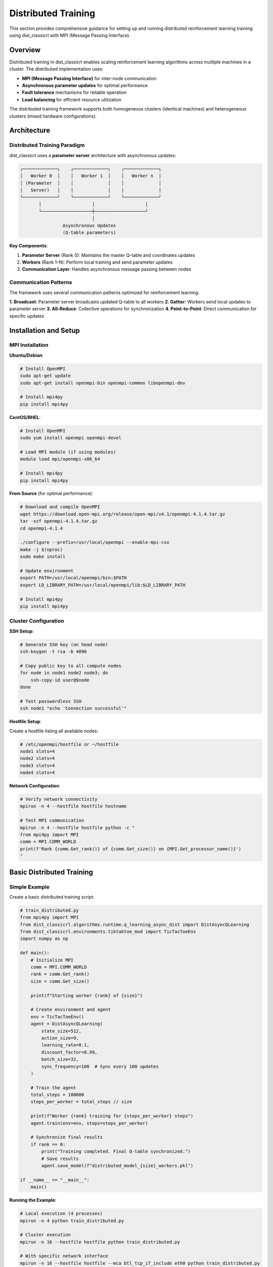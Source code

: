 ==================
Distributed Training
==================

This section provides comprehensive guidance for setting up and running distributed reinforcement learning training using dist_classicrl with MPI (Message Passing Interface).

Overview
========

Distributed training in dist_classicrl enables scaling reinforcement learning algorithms across multiple machines in a cluster. The distributed implementation uses:

- **MPI (Message Passing Interface)** for inter-node communication
- **Asynchronous parameter updates** for optimal performance
- **Fault tolerance** mechanisms for reliable operation
- **Load balancing** for efficient resource utilization

The distributed training framework supports both homogeneous clusters (identical machines) and heterogeneous clusters (mixed hardware configurations).

Architecture
============

Distributed Training Paradigm
------------------------------

dist_classicrl uses a **parameter server** architecture with asynchronous updates:

.. code-block::

    ┌─────────────┐    ┌─────────────┐    ┌─────────────┐
    │   Worker 0  │    │   Worker 1  │    │   Worker n  │
    │ (Parameter  │    │             │    │             │
    │   Server)   │    │             │    │             │
    └─────────────┘    └─────────────┘    └─────────────┘
           │                   │                   │
           └───────────────────┼───────────────────┘
                               │
                    Asynchronous Updates
                    (Q-table parameters)

**Key Components**:

1. **Parameter Server** (Rank 0): Maintains the master Q-table and coordinates updates
2. **Workers** (Rank 1-N): Perform local training and send parameter updates
3. **Communication Layer**: Handles asynchronous message passing between nodes

Communication Patterns
-----------------------

The framework uses several communication patterns optimized for reinforcement learning:

**1. Broadcast**: Parameter server broadcasts updated Q-table to all workers
**2. Gather**: Workers send local updates to parameter server
**3. All-Reduce**: Collective operations for synchronization
**4. Point-to-Point**: Direct communication for specific updates

Installation and Setup
=======================

MPI Installation
----------------

**Ubuntu/Debian**:

.. code-block:: bash

    # Install OpenMPI
    sudo apt-get update
    sudo apt-get install openmpi-bin openmpi-common libopenmpi-dev

    # Install mpi4py
    pip install mpi4py

**CentOS/RHEL**:

.. code-block:: bash

    # Install OpenMPI
    sudo yum install openmpi openmpi-devel

    # Load MPI module (if using modules)
    module load mpi/openmpi-x86_64

    # Install mpi4py
    pip install mpi4py

**From Source** (for optimal performance):

.. code-block:: bash

    # Download and compile OpenMPI
    wget https://download.open-mpi.org/release/open-mpi/v4.1/openmpi-4.1.4.tar.gz
    tar -xzf openmpi-4.1.4.tar.gz
    cd openmpi-4.1.4

    ./configure --prefix=/usr/local/openmpi --enable-mpi-cxx
    make -j $(nproc)
    sudo make install

    # Update environment
    export PATH=/usr/local/openmpi/bin:$PATH
    export LD_LIBRARY_PATH=/usr/local/openmpi/lib:$LD_LIBRARY_PATH

    # Install mpi4py
    pip install mpi4py

Cluster Configuration
---------------------

**SSH Setup**:

.. code-block:: bash

    # Generate SSH key (on head node)
    ssh-keygen -t rsa -b 4096

    # Copy public key to all compute nodes
    for node in node1 node2 node3; do
        ssh-copy-id user@$node
    done

    # Test passwordless SSH
    ssh node1 "echo 'Connection successful'"

**Hostfile Setup**:

Create a hostfile listing all available nodes:

.. code-block:: bash

    # /etc/openmpi/hostfile or ~/hostfile
    node1 slots=4
    node2 slots=4
    node3 slots=4
    node4 slots=4

**Network Configuration**:

.. code-block:: bash

    # Verify network connectivity
    mpirun -n 4 --hostfile hostfile hostname

    # Test MPI communication
    mpirun -n 4 --hostfile hostfile python -c "
    from mpi4py import MPI
    comm = MPI.COMM_WORLD
    print(f'Rank {comm.Get_rank()} of {comm.Get_size()} on {MPI.Get_processor_name()}')
    "

Basic Distributed Training
===========================

Simple Example
--------------

Create a basic distributed training script:

.. code-block:: python

    # train_distributed.py
    from mpi4py import MPI
    from dist_classicrl.algorithms.runtime.q_learning_async_dist import DistAsyncQLearning
    from dist_classicrl.environments.tiktaktoe_mod import TicTacToeEnv
    import numpy as np

    def main():
        # Initialize MPI
        comm = MPI.COMM_WORLD
        rank = comm.Get_rank()
        size = comm.Get_size()

        print(f"Starting worker {rank} of {size}")

        # Create environment and agent
        env = TicTacToeEnv()
        agent = DistAsyncQLearning(
            state_size=512,
            action_size=9,
            learning_rate=0.1,
            discount_factor=0.99,
            batch_size=32,
            sync_frequency=100  # Sync every 100 updates
        )

        # Train the agent
        total_steps = 100000
        steps_per_worker = total_steps // size

        print(f"Worker {rank} training for {steps_per_worker} steps")
        agent.train(env=env, steps=steps_per_worker)

        # Synchronize final results
        if rank == 0:
            print("Training completed. Final Q-table synchronized.")
            # Save results
            agent.save_model(f"distributed_model_{size}_workers.pkl")

    if __name__ == "__main__":
        main()

**Running the Example**:

.. code-block:: bash

    # Local execution (4 processes)
    mpirun -n 4 python train_distributed.py

    # Cluster execution
    mpirun -n 16 --hostfile hostfile python train_distributed.py

    # With specific network interface
    mpirun -n 16 --hostfile hostfile --mca btl_tcp_if_include eth0 python train_distributed.py

Advanced Configuration
======================

Optimized Distributed Agent
----------------------------

Configure advanced parameters for optimal performance:

.. code-block:: python

    from dist_classicrl.algorithms.runtime.q_learning_async_dist import DistAsyncQLearning

    class OptimizedDistributedAgent(DistAsyncQLearning):
        def __init__(self, **kwargs):
            super().__init__(
                # Core parameters
                state_size=kwargs.get('state_size', 512),
                action_size=kwargs.get('action_size', 9),
                learning_rate=kwargs.get('learning_rate', 0.1),
                discount_factor=kwargs.get('discount_factor', 0.99),

                # Distributed-specific parameters
                batch_size=kwargs.get('batch_size', 64),
                sync_frequency=kwargs.get('sync_frequency', 200),
                compression_threshold=kwargs.get('compression_threshold', 0.01),
                async_updates=kwargs.get('async_updates', True),

                # Performance parameters
                buffer_size=kwargs.get('buffer_size', 10000),
                prefetch_factor=kwargs.get('prefetch_factor', 2),
                communication_backend='nccl' if kwargs.get('use_gpu', False) else 'mpi'
            )

Load Balancing
--------------

Implement dynamic load balancing for heterogeneous clusters:

.. code-block:: python

    import time
    from mpi4py import MPI

    class LoadBalancedTraining:
        def __init__(self, agent, env):
            self.agent = agent
            self.env = env
            self.comm = MPI.COMM_WORLD
            self.rank = self.comm.Get_rank()
            self.size = self.comm.Get_size()

            # Performance tracking
            self.performance_history = []
            self.workload_factor = 1.0

        def adaptive_training(self, total_steps, rebalance_interval=1000):
            remaining_steps = total_steps

            while remaining_steps > 0:
                # Calculate steps for this worker
                steps_this_round = min(
                    remaining_steps // self.size,
                    int(rebalance_interval * self.workload_factor)
                )

                # Execute training
                start_time = time.time()
                self.agent.train(self.env, steps=steps_this_round)
                execution_time = time.time() - start_time

                # Calculate performance
                performance = steps_this_round / execution_time if execution_time > 0 else 0

                # Share performance data
                all_performances = self.comm.allgather(performance)

                # Update workload factor
                if self.rank == 0:
                    avg_performance = sum(all_performances) / len(all_performances)
                    workload_factors = [avg_performance / perf if perf > 0 else 1.0
                                      for perf in all_performances]
                else:
                    workload_factors = None

                # Broadcast new workload factors
                workload_factors = self.comm.bcast(workload_factors, root=0)
                self.workload_factor = workload_factors[self.rank]

                remaining_steps -= steps_this_round * self.size

                if self.rank == 0:
                    print(f"Completed {total_steps - remaining_steps}/{total_steps} steps")

Fault Tolerance
===============

Checkpoint and Recovery
-----------------------

Implement checkpointing for fault tolerance:

.. code-block:: python

    import pickle
    import os
    from pathlib import Path

    class FaultTolerantDistributedTraining:
        def __init__(self, agent, env, checkpoint_dir="checkpoints"):
            self.agent = agent
            self.env = env
            self.comm = MPI.COMM_WORLD
            self.rank = self.comm.Get_rank()

            self.checkpoint_dir = Path(checkpoint_dir)
            self.checkpoint_dir.mkdir(exist_ok=True)

            # Checkpoint frequency (number of sync operations)
            self.checkpoint_frequency = 10
            self.sync_counter = 0

        def save_checkpoint(self, step_count):
            """Save checkpoint of current training state."""
            checkpoint_data = {
                'q_table': self.agent.q_table,
                'step_count': step_count,
                'epsilon': self.agent.epsilon,
                'sync_counter': self.sync_counter
            }

            checkpoint_file = self.checkpoint_dir / f"checkpoint_rank_{self.rank}_step_{step_count}.pkl"

            with open(checkpoint_file, 'wb') as f:
                pickle.dump(checkpoint_data, f)

            # Keep only last 3 checkpoints
            self._cleanup_old_checkpoints()

        def load_checkpoint(self, checkpoint_file=None):
            """Load the most recent checkpoint."""
            if checkpoint_file is None:
                checkpoint_files = list(self.checkpoint_dir.glob(f"checkpoint_rank_{self.rank}_*.pkl"))
                if not checkpoint_files:
                    return None
                checkpoint_file = max(checkpoint_files, key=lambda x: x.stat().st_mtime)

            with open(checkpoint_file, 'rb') as f:
                checkpoint_data = pickle.load(f)

            self.agent.q_table = checkpoint_data['q_table']
            self.agent.epsilon = checkpoint_data['epsilon']
            self.sync_counter = checkpoint_data['sync_counter']

            return checkpoint_data['step_count']

        def train_with_checkpointing(self, total_steps, checkpoint_interval=5000):
            # Try to restore from checkpoint
            start_step = self.load_checkpoint() or 0

            if start_step > 0 and self.rank == 0:
                print(f"Resuming training from step {start_step}")

            current_step = start_step

            while current_step < total_steps:
                # Train for checkpoint interval
                steps_to_train = min(checkpoint_interval, total_steps - current_step)

                try:
                    self.agent.train(self.env, steps=steps_to_train)
                    current_step += steps_to_train

                    # Save checkpoint
                    if current_step % checkpoint_interval == 0:
                        self.save_checkpoint(current_step)

                        if self.rank == 0:
                            print(f"Checkpoint saved at step {current_step}")

                except Exception as e:
                    if self.rank == 0:
                        print(f"Error during training: {e}")
                        print("Attempting to restore from checkpoint...")

                    # Restore from checkpoint and continue
                    restored_step = self.load_checkpoint()
                    if restored_step:
                        current_step = restored_step
                        if self.rank == 0:
                            print(f"Restored from step {current_step}")
                    else:
                        raise e

Node Failure Detection
----------------------

Implement node failure detection and recovery:

.. code-block:: python

    import signal
    import time

    class FailureDetector:
        def __init__(self, comm, heartbeat_interval=30):
            self.comm = comm
            self.rank = comm.Get_rank()
            self.size = comm.Get_size()
            self.heartbeat_interval = heartbeat_interval
            self.last_heartbeat = time.time()
            self.failed_nodes = set()

        def send_heartbeat(self):
            """Send heartbeat to all other nodes."""
            heartbeat_data = {
                'rank': self.rank,
                'timestamp': time.time(),
                'status': 'alive'
            }

            # Broadcast heartbeat
            try:
                self.comm.bcast(heartbeat_data, root=self.rank)
            except Exception as e:
                print(f"Heartbeat failed from rank {self.rank}: {e}")

        def check_node_health(self):
            """Check health of all nodes."""
            current_time = time.time()

            for rank in range(self.size):
                if rank == self.rank:
                    continue

                try:
                    # Non-blocking check
                    status = self.comm.recv(source=rank, tag=99)

                    if current_time - status['timestamp'] > self.heartbeat_interval * 2:
                        if rank not in self.failed_nodes:
                            print(f"Node {rank} appears to have failed")
                            self.failed_nodes.add(rank)
                            self._handle_node_failure(rank)

                except Exception:
                    # Node is not responding
                    if rank not in self.failed_nodes:
                        print(f"Node {rank} is not responding")
                        self.failed_nodes.add(rank)
                        self._handle_node_failure(rank)

        def _handle_node_failure(self, failed_rank):
            """Handle node failure by redistributing work."""
            active_nodes = [i for i in range(self.size) if i not in self.failed_nodes]

            if self.rank == 0:  # Parameter server handles redistribution
                print(f"Redistributing work from failed node {failed_rank}")
                # Implement work redistribution logic
                pass

Performance Optimization
=========================

Communication Optimization
---------------------------

Optimize MPI communication for better performance:

.. code-block:: python

    from mpi4py import MPI
    import numpy as np

    class OptimizedCommunication:
        def __init__(self, comm):
            self.comm = comm
            self.rank = comm.Get_rank()
            self.size = comm.Get_size()

            # Communication optimizations
            self.compression_enabled = True
            self.batch_updates = True
            self.async_communication = True

        def compressed_allreduce(self, data, compression_ratio=0.1):
            """Perform compressed all-reduce operation."""
            if self.compression_enabled:
                # Compress data (keep only significant changes)
                threshold = np.std(data) * compression_ratio
                mask = np.abs(data) > threshold
                compressed_data = data * mask

                # All-reduce compressed data
                self.comm.Allreduce(MPI.IN_PLACE, compressed_data, op=MPI.SUM)
                return compressed_data / self.size
            else:
                # Standard all-reduce
                self.comm.Allreduce(MPI.IN_PLACE, data, op=MPI.SUM)
                return data / self.size

        def batched_parameter_sync(self, updates_buffer):
            """Synchronize parameters in batches."""
            if not self.batch_updates or len(updates_buffer) == 0:
                return

            # Batch multiple updates
            batched_updates = np.vstack(updates_buffer)

            # Perform communication
            if self.async_communication:
                request = self.comm.Iallreduce(MPI.IN_PLACE, batched_updates, op=MPI.SUM)
                return request  # Non-blocking
            else:
                self.comm.Allreduce(MPI.IN_PLACE, batched_updates, op=MPI.SUM)
                return batched_updates / self.size

Network Topology Optimization
------------------------------

Optimize communication patterns based on network topology:

.. code-block:: python

    class TopologyAwareTraining:
        def __init__(self, comm):
            self.comm = comm
            self.rank = comm.Get_rank()
            self.size = comm.Get_size()

            # Create topology-aware communicators
            self.node_comm = self._create_node_communicator()
            self.inter_node_comm = self._create_inter_node_communicator()

        def _create_node_communicator(self):
            """Create communicator for processes on the same node."""
            # Use hostname to group processes
            hostname = MPI.Get_processor_name()
            color = hash(hostname) % 1000  # Simple hash for grouping

            return self.comm.Split(color, self.rank)

        def _create_inter_node_communicator(self):
            """Create communicator between node leaders."""
            node_rank = self.node_comm.Get_rank()

            # Only rank 0 processes participate in inter-node communication
            if node_rank == 0:
                color = 0
            else:
                color = MPI.UNDEFINED

            return self.comm.Split(color, self.rank)

        def hierarchical_allreduce(self, data):
            """Perform hierarchical all-reduce: intra-node then inter-node."""
            # Step 1: All-reduce within each node
            self.node_comm.Allreduce(MPI.IN_PLACE, data, op=MPI.SUM)

            # Step 2: All-reduce between node leaders
            if self.inter_node_comm != MPI.COMM_NULL:
                self.inter_node_comm.Allreduce(MPI.IN_PLACE, data, op=MPI.SUM)

            # Step 3: Broadcast result within each node
            self.node_comm.Bcast(data, root=0)

            return data / self.size

Cluster Deployment
==================

SLURM Integration
-----------------

Deploy on SLURM-managed clusters:

.. code-block:: bash

    #!/bin/bash
    #SBATCH --job-name=dist_rl_training
    #SBATCH --nodes=4
    #SBATCH --ntasks-per-node=8
    #SBATCH --cpus-per-task=1
    #SBATCH --time=02:00:00
    #SBATCH --partition=compute
    #SBATCH --output=training_%j.out
    #SBATCH --error=training_%j.err

    # Load modules
    module load openmpi/4.1.4
    module load python/3.9

    # Activate virtual environment
    source venv/bin/activate

    # Set MPI parameters
    export OMPI_MCA_btl_tcp_if_include=ib0
    export OMPI_MCA_oob_tcp_if_include=ib0

    # Run distributed training
    srun python train_distributed.py \
        --state_size 10000 \
        --action_size 100 \
        --total_steps 1000000 \
        --checkpoint_interval 10000

**Submit the job**:

.. code-block:: bash

    sbatch slurm_job.sh

Kubernetes Deployment
----------------------

Deploy using Kubernetes with MPI Operator:

.. code-block:: yaml

    # mpi-job.yaml
    apiVersion: kubeflow.org/v1alpha2
    kind: MPIJob
    metadata:
      name: dist-classicrl-training
    spec:
      slotsPerWorker: 1
      runPolicy:
        cleanPodPolicy: Running
      mpiReplicaSpecs:
        Launcher:
          replicas: 1
          template:
            spec:
              containers:
              - image: dist-classicrl:latest
                name: mpi-launcher
                command:
                - mpirun
                - -n
                - "16"
                - python
                - train_distributed.py
                resources:
                  limits:
                    cpu: 1
                    memory: 2Gi
        Worker:
          replicas: 4
          template:
            spec:
              containers:
              - image: dist-classicrl:latest
                name: mpi-worker
                resources:
                  limits:
                    cpu: 4
                    memory: 8Gi

**Deploy the job**:

.. code-block:: bash

    kubectl apply -f mpi-job.yaml

Docker Container Setup
----------------------

Create optimized Docker containers for distributed training:

.. code-block:: dockerfile

    # Dockerfile.distributed
    FROM ubuntu:20.04

    # Install MPI and dependencies
    RUN apt-get update && apt-get install -y \
        openmpi-bin \
        openmpi-common \
        libopenmpi-dev \
        python3 \
        python3-pip \
        openssh-client \
        && rm -rf /var/lib/apt/lists/*

    # Install Python packages
    COPY requirements.txt .
    RUN pip3 install -r requirements.txt

    # Copy application code
    COPY . /app
    WORKDIR /app

    # Set MPI environment
    ENV OMPI_ALLOW_RUN_AS_ROOT=1
    ENV OMPI_ALLOW_RUN_AS_ROOT_CONFIRM=1

    ENTRYPOINT ["python3", "train_distributed.py"]

Monitoring and Debugging
=========================

Distributed Monitoring
----------------------

Monitor distributed training progress:

.. code-block:: python

    import matplotlib.pyplot as plt
    import numpy as np
    from mpi4py import MPI

    class DistributedMonitor:
        def __init__(self, comm, log_interval=1000):
            self.comm = comm
            self.rank = comm.Get_rank()
            self.size = comm.Get_size()
            self.log_interval = log_interval

            # Metrics storage
            self.metrics = {
                'steps': [],
                'rewards': [],
                'loss': [],
                'throughput': [],
                'communication_time': []
            }

        def log_metrics(self, step, reward, loss, throughput, comm_time):
            """Log metrics from each worker."""
            if step % self.log_interval == 0:
                # Gather metrics from all workers
                all_metrics = self.comm.gather({
                    'step': step,
                    'reward': reward,
                    'loss': loss,
                    'throughput': throughput,
                    'comm_time': comm_time,
                    'rank': self.rank
                }, root=0)

                if self.rank == 0:
                    self._process_global_metrics(all_metrics)

        def _process_global_metrics(self, all_metrics):
            """Process and display global metrics."""
            avg_reward = np.mean([m['reward'] for m in all_metrics])
            avg_loss = np.mean([m['loss'] for m in all_metrics])
            total_throughput = sum([m['throughput'] for m in all_metrics])
            avg_comm_time = np.mean([m['comm_time'] for m in all_metrics])

            print(f"Global metrics - "
                  f"Avg Reward: {avg_reward:.4f}, "
                  f"Avg Loss: {avg_loss:.4f}, "
                  f"Total Throughput: {total_throughput:.0f} steps/sec, "
                  f"Avg Comm Time: {avg_comm_time:.3f}s")

        def plot_training_curves(self):
            """Plot training curves (called by rank 0)."""
            if self.rank != 0:
                return

            fig, axes = plt.subplots(2, 2, figsize=(12, 8))

            # Plot reward curve
            axes[0, 0].plot(self.metrics['steps'], self.metrics['rewards'])
            axes[0, 0].set_title('Training Reward')
            axes[0, 0].set_xlabel('Steps')
            axes[0, 0].set_ylabel('Average Reward')

            # Plot loss curve
            axes[0, 1].plot(self.metrics['steps'], self.metrics['loss'])
            axes[0, 1].set_title('Training Loss')
            axes[0, 1].set_xlabel('Steps')
            axes[0, 1].set_ylabel('Loss')

            # Plot throughput
            axes[1, 0].plot(self.metrics['steps'], self.metrics['throughput'])
            axes[1, 0].set_title('Training Throughput')
            axes[1, 0].set_xlabel('Steps')
            axes[1, 0].set_ylabel('Steps/Second')

            # Plot communication overhead
            axes[1, 1].plot(self.metrics['steps'], self.metrics['communication_time'])
            axes[1, 1].set_title('Communication Overhead')
            axes[1, 1].set_xlabel('Steps')
            axes[1, 1].set_ylabel('Communication Time (s)')

            plt.tight_layout()
            plt.savefig('distributed_training_metrics.png')

Debugging Tools
---------------

Debug distributed training issues:

.. code-block:: python

    class DistributedDebugger:
        def __init__(self, comm):
            self.comm = comm
            self.rank = comm.Get_rank()
            self.size = comm.Get_size()

        def check_data_consistency(self, data, tolerance=1e-6):
            """Check if data is consistent across all processes."""
            all_data = self.comm.allgather(data)

            if self.rank == 0:
                reference = all_data[0]
                for i, worker_data in enumerate(all_data[1:], 1):
                    diff = np.abs(worker_data - reference).max()
                    if diff > tolerance:
                        print(f"WARNING: Data inconsistency detected between rank 0 and rank {i}")
                        print(f"Maximum difference: {diff}")
                        return False
                print("Data consistency check passed")

            return True

        def profile_communication(self, data_size=1000, iterations=100):
            """Profile communication performance."""
            test_data = np.random.randn(data_size)

            # Measure broadcast performance
            start_time = time.time()
            for _ in range(iterations):
                self.comm.Bcast(test_data, root=0)
            broadcast_time = (time.time() - start_time) / iterations

            # Measure allreduce performance
            start_time = time.time()
            for _ in range(iterations):
                self.comm.Allreduce(MPI.IN_PLACE, test_data, op=MPI.SUM)
            allreduce_time = (time.time() - start_time) / iterations

            if self.rank == 0:
                print(f"Communication Profile:")
                print(f"  Broadcast time: {broadcast_time*1000:.2f} ms")
                print(f"  Allreduce time: {allreduce_time*1000:.2f} ms")
                print(f"  Broadcast bandwidth: {data_size*8/broadcast_time/1e6:.2f} Mbps")
                print(f"  Allreduce bandwidth: {data_size*8/allreduce_time/1e6:.2f} Mbps")

Best Practices
==============

Development Guidelines
----------------------

1. **Start Small**: Begin with 2-4 nodes before scaling to large clusters
2. **Test Locally**: Use mpirun locally before deploying to clusters
3. **Monitor Performance**: Track communication overhead and scaling efficiency
4. **Handle Failures**: Implement robust error handling and recovery mechanisms

Production Deployment
---------------------

1. **Resource Planning**: Plan network bandwidth and compute requirements
2. **Security**: Use secure communication protocols in production environments
3. **Monitoring**: Implement comprehensive monitoring and alerting
4. **Backup Strategy**: Regular checkpointing and backup procedures

Common Issues and Solutions
===========================

**Issue**: Poor scaling performance
**Solution**: Check network bandwidth, reduce communication frequency, use compression

**Issue**: Node failures causing training crashes
**Solution**: Implement checkpointing and fault tolerance mechanisms

**Issue**: Memory issues on large clusters
**Solution**: Optimize batch sizes, use compression, implement memory monitoring

**Issue**: Slow convergence compared to single-node training
**Solution**: Tune learning rates, adjust synchronization frequency, check for race conditions

See Also
========

- :doc:`performance`: Performance optimization techniques
- :doc:`algorithms`: Algorithm implementations suitable for distributed training
- :doc:`../development/architecture`: Internal architecture details
- :doc:`../development/testing`: Testing distributed implementations
